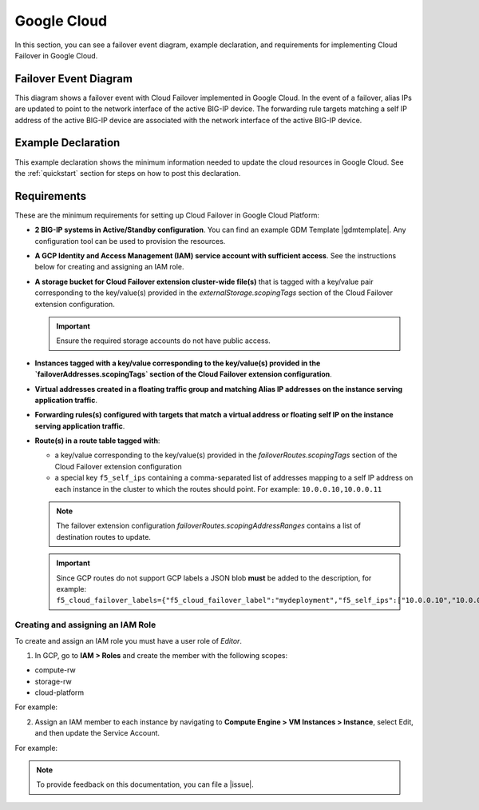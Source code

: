 .. _gcp:

Google Cloud
============

In this section, you can see a failover event diagram, example declaration, and requirements for implementing Cloud Failover in Google Cloud. 

Failover Event Diagram
----------------------

This diagram shows a failover event with Cloud Failover implemented in Google Cloud. In the event of a failover, alias IPs are updated to point to the network interface of the active BIG-IP device. The forwarding rule targets matching a self IP address of the active BIG-IP device are associated with the network interface of the active BIG-IP device.

.. image:: ../images/gcp/GCPFailoverExtensionHighLevel.gif
  :width: 800


.. _gcp-example:

Example Declaration
-------------------
This example declaration shows the minimum information needed to update the cloud resources in Google Cloud.  See the :ref:`quickstart` section for steps on how to post this declaration.

.. code-block:: json
    :linenos:


    {
        "class": "Cloud_Failover",
        "environment": "gcp",
        "externalStorage": {
            "scopingTags": {
              "f5_cloud_failover_label": "mydeployment"
            }
        },
        "failoverAddresses": {
            "scopingTags": {
              "f5_cloud_failover_label": "mydeployment"
            }
        },
        "failoverRoutes": {
          "scopingTags": {
            "f5_cloud_failover_label": "mydeployment"
          },
          "scopingAddressRanges": [
            "192.168.1.0/24"
          ]
        }
    }


Requirements
------------
These are the minimum requirements for setting up Cloud Failover in Google Cloud Platform:

- **2 BIG-IP systems in Active/Standby configuration**. You can find an example GDM Template |gdmtemplate|. Any configuration tool can be used to provision the resources.
- **A GCP Identity and Access Management (IAM) service account with sufficient access**. See the instructions below for creating and assigning an IAM role.
- **A storage bucket for Cloud Failover extension cluster-wide file(s)** that is tagged with a key/value pair corresponding to the key/value(s) provided in the `externalStorage.scopingTags` section of the Cloud Failover extension configuration.

  .. IMPORTANT:: Ensure the required storage accounts do not have public access.

- **Instances tagged with a key/value corresponding to the key/value(s) provided in the `failoverAddresses.scopingTags` section of the Cloud Failover extension configuration**.
- **Virtual addresses created in a floating traffic group and matching Alias IP addresses on the instance serving application traffic**.
- **Forwarding rules(s) configured with targets that match a virtual address or floating self IP on the instance serving application traffic**. 
- **Route(s) in a route table tagged with**:

  - a key/value corresponding to the key/value(s) provided in the `failoverRoutes.scopingTags` section of the Cloud Failover extension configuration
  - a special key ``f5_self_ips`` containing a comma-separated list of addresses mapping to a self IP address on each instance in the cluster to which the routes should point. For example: ``10.0.0.10,10.0.0.11``
  
  .. NOTE:: The failover extension configuration `failoverRoutes.scopingAddressRanges` contains a list of destination routes to update.

  .. IMPORTANT:: Since GCP routes do not support GCP labels a JSON blob **must** be added to the description, for example: ``f5_cloud_failover_labels={"f5_cloud_failover_label":"mydeployment","f5_self_ips":["10.0.0.10","10.0.0.11"]}``


Creating and assigning an IAM Role
``````````````````````````````````
To create and assign an IAM role you must have a user role of `Editor`.

1. In GCP, go to **IAM > Roles** and create the member with the following scopes:

- compute-rw
- storage-rw
- cloud-platform

For example:

.. image:: ../images/gcp/GCPIAMRoleSummary.png
  :width: 800


2. Assign an IAM member to each instance by navigating to **Compute Engine > VM Instances > Instance**, select Edit, and then update the Service Account.

For example:

.. image:: ../images/gcp/GCPIamRoleAssignedToInstance.png
  :width: 800




.. NOTE:: To provide feedback on this documentation, you can file a |issue|.


.. |github| raw:: html

   <a href="https://github.com/F5Networks/f5-google-gdm-templates/tree/master/supported/failover/same-net/via-api/3nic/existing-stack/payg" target="_blank">F5 Cloud Failover site on GitHub</a>

.. |gdmtemplate| raw:: html

   <a href="https://github.com/F5Networks/f5-google-gdm-templates/tree/master/supported/failover/same-net/via-api/3nic/existing-stack/payg" target="_blank">here</a>

.. |issue| raw:: html

   <a href="https://github.com/F5Networks/f5-cloud-failover-extension/issues" target="_blank">GitHub Issue</a>
